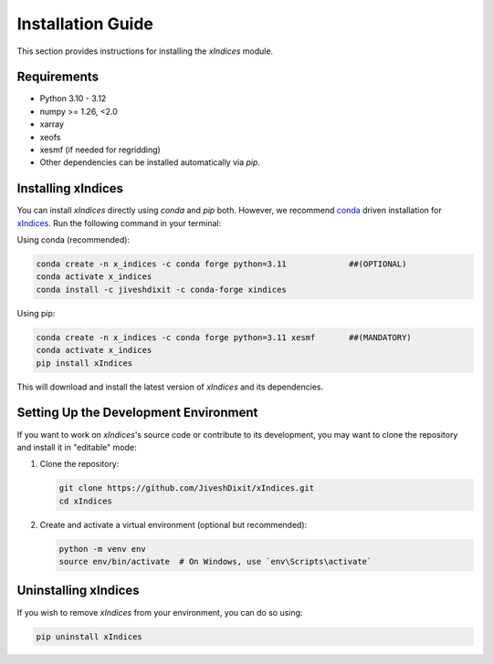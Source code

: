 Installation Guide
==================

This section provides instructions for installing the `xIndices` module.

Requirements
------------
- Python 3.10 - 3.12
- numpy >= 1.26, <2.0
- xarray
- xeofs
- xesmf (if needed for regridding)
- Other dependencies can be installed automatically via `pip`.

Installing xIndices
-------------------

You can install `xIndices` directly using `conda` and `pip` both. However, we recommend conda_ driven installation for xIndices_. Run the following command in your terminal:

Using conda (recommended):

.. code-block:: bash

   conda create -n x_indices -c conda forge python=3.11             ##(OPTIONAL)
   conda activate x_indices
   conda install -c jiveshdixit -c conda-forge xindices


Using pip:

.. code-block:: bash

   conda create -n x_indices -c conda forge python=3.11 xesmf       ##(MANDATORY)
   conda activate x_indices
   pip install xIndices



This will download and install the latest version of `xIndices` and its dependencies.

Setting Up the Development Environment
--------------------------------------

If you want to work on `xIndices`'s source code or contribute to its development, you may want to clone the repository and install it in "editable" mode:

1. Clone the repository:

   .. code-block:: bash

      git clone https://github.com/JiveshDixit/xIndices.git
      cd xIndices

2. Create and activate a virtual environment (optional but recommended):

   .. code-block:: bash

      python -m venv env
      source env/bin/activate  # On Windows, use `env\Scripts\activate`


Uninstalling xIndices
---------------------

If you wish to remove `xIndices` from your environment, you can do so using:

.. code-block:: bash

   pip uninstall xIndices


.. _conda: https://anaconda.org/
.. _xIndices: https://anaconda.org/jiveshdixit/xindices
